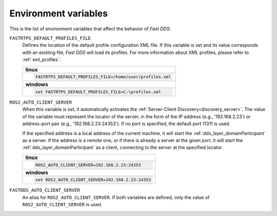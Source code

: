 .. _env_vars:

Environment variables
=====================

This is the list of environment variables that affect the behavior of *Fast DDS*:

``FASTRTPS_DEFAULT_PROFILES_FILE``
    Defines the location of the default profile configuration XML file.
    If this variable is set and its value corresponds with an existing file, *Fast DDS* will load its profiles.
    For more information about XML profiles, please refer to :ref:`xml_profiles`.

    +--------------------------------------------------------------+
    | **linux**                                                    |
    +--------------------------------------------------------------+
    | .. code-block::                                              |
    |                                                              |
    |    FASTRTPS_DEFAULT_PROFILES_FILE=/home/user/profiles.xml    |
    +--------------------------------------------------------------+
    | **windows**                                                  |
    +--------------------------------------------------------------+
    | .. code-block::                                              |
    |                                                              |
    |    set FASTRTPS_DEFAULT_PROFILES_FILE=C:\profiles.xml        |
    +--------------------------------------------------------------+


``ROS2_AUTO_CLIENT_SERVER``
    When this variable is set, it automatically activates the :ref:`Server-Client Discovery<discovery_server>`.
    The value of the variable must represent the locator of the server,
    in the form of the IP address (e.g., '192.168.2.23') or address-port pair (e.g., '192.168.2.23:24353').
    If no port is specified, the default port 11311 is used.

    If the specified address is a local address of the current machine, it will start the
    :ref:`dds_layer_domainParticipant` as a server.
    If the address is a remote one, or if there is already a server at the given port,
    it will start the :ref:`dds_layer_domainParticipant` as a client,
    connecting to the server at the specified locator.

    +--------------------------------------------------------------+
    | **linux**                                                    |
    +--------------------------------------------------------------+
    | .. code-block::                                              |
    |                                                              |
    |    ROS2_AUTO_CLIENT_SERVER=192.168.2.23:24353                |
    +--------------------------------------------------------------+
    | **windows**                                                  |
    +--------------------------------------------------------------+
    | .. code-block::                                              |
    |                                                              |
    |    set ROS2_AUTO_CLIENT_SERVER=192.168.2.23:24353            |
    +--------------------------------------------------------------+


``FASTDDS_AUTO_CLIENT_SERVER``
    An alias for ``ROS2_AUTO_CLIENT_SERVER``.
    If both variables are defined, only the value of ``ROS2_AUTO_CLIENT_SERVER`` is used.
